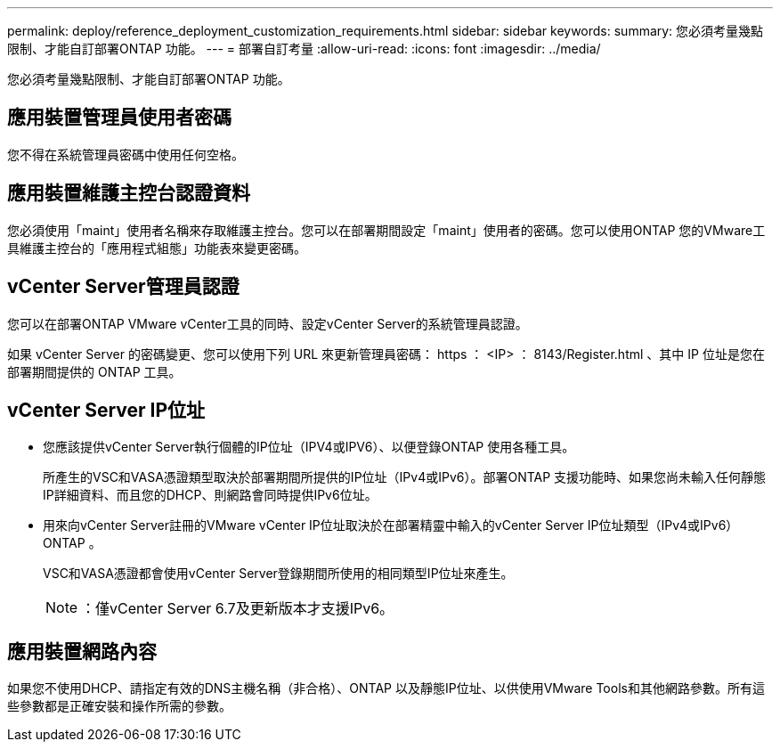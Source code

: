 ---
permalink: deploy/reference_deployment_customization_requirements.html 
sidebar: sidebar 
keywords:  
summary: 您必須考量幾點限制、才能自訂部署ONTAP 功能。 
---
= 部署自訂考量
:allow-uri-read: 
:icons: font
:imagesdir: ../media/


[role="lead"]
您必須考量幾點限制、才能自訂部署ONTAP 功能。



== 應用裝置管理員使用者密碼

您不得在系統管理員密碼中使用任何空格。



== 應用裝置維護主控台認證資料

您必須使用「maint」使用者名稱來存取維護主控台。您可以在部署期間設定「maint」使用者的密碼。您可以使用ONTAP 您的VMware工具維護主控台的「應用程式組態」功能表來變更密碼。



== vCenter Server管理員認證

您可以在部署ONTAP VMware vCenter工具的同時、設定vCenter Server的系統管理員認證。

如果 vCenter Server 的密碼變更、您可以使用下列 URL 來更新管理員密碼： https ： <IP> ： 8143/Register.html 、其中 IP 位址是您在部署期間提供的 ONTAP 工具。



== vCenter Server IP位址

* 您應該提供vCenter Server執行個體的IP位址（IPV4或IPV6）、以便登錄ONTAP 使用各種工具。
+
所產生的VSC和VASA憑證類型取決於部署期間所提供的IP位址（IPv4或IPv6）。部署ONTAP 支援功能時、如果您尚未輸入任何靜態IP詳細資料、而且您的DHCP、則網路會同時提供IPv6位址。

* 用來向vCenter Server註冊的VMware vCenter IP位址取決於在部署精靈中輸入的vCenter Server IP位址類型（IPv4或IPv6）ONTAP 。
+
VSC和VASA憑證都會使用vCenter Server登錄期間所使用的相同類型IP位址來產生。

+

NOTE: ：僅vCenter Server 6.7及更新版本才支援IPv6。





== 應用裝置網路內容

如果您不使用DHCP、請指定有效的DNS主機名稱（非合格）、ONTAP 以及靜態IP位址、以供使用VMware Tools和其他網路參數。所有這些參數都是正確安裝和操作所需的參數。
